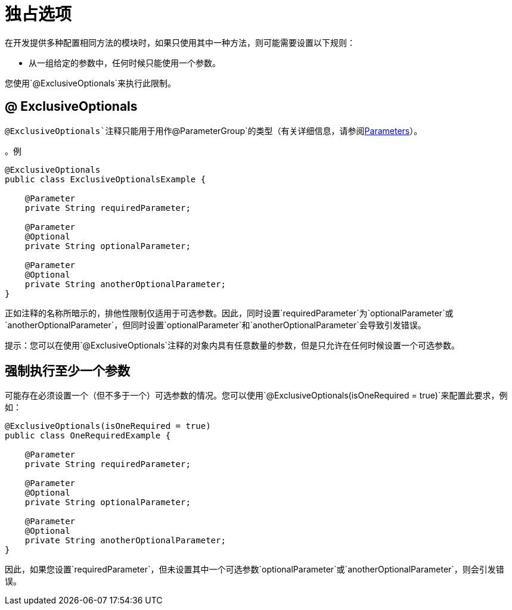 = 独占选项
:keywords: mule, sdk, annotation, exclusive, optional

在开发提供多种配置相同方法的模块时，如果只使用其中一种方法，则可能需要设置以下规则：

* 从一组给定的参数中，任何时候只能使用一个参数。

您使用`@ExclusiveOptionals`来执行此限制。

==  @ ExclusiveOptionals

`@ExclusiveOptionals`注释只能用于用作`@ParameterGroup`的类型（有关详细信息，请参阅<<parameters#, Parameters>>）。

。例
[source, java, linenums]
----
@ExclusiveOptionals
public class ExclusiveOptionalsExample {

    @Parameter
    private String requiredParameter;

    @Parameter
    @Optional
    private String optionalParameter;

    @Parameter
    @Optional
    private String anotherOptionalParameter;
}
----

正如注释的名称所暗示的，排他性限制仅适用于可选参数。因此，同时设置`requiredParameter`为`optionalParameter`或`anotherOptionalParameter`，但同时设置`optionalParameter`和`anotherOptionalParameter`会导致引发错误。

提示：您可以在使用`@ExclusiveOptionals`注释的对象内具有任意数量的参数，但是只允许在任何时候设置一个可选参数。

== 强制执行至少一个参数

可能存在必须设置一个（但不多于一个）可选参数的情况。您可以使用`@ExclusiveOptionals(isOneRequired = true)`来配置此要求，例如：

[source, java, linenums]
----
@ExclusiveOptionals(isOneRequired = true)
public class OneRequiredExample {

    @Parameter
    private String requiredParameter;

    @Parameter
    @Optional
    private String optionalParameter;

    @Parameter
    @Optional
    private String anotherOptionalParameter;
}
----

因此，如果您设置`requiredParameter`，但未设置其中一个可选参数`optionalParameter`或`anotherOptionalParameter`，则会引发错误。
